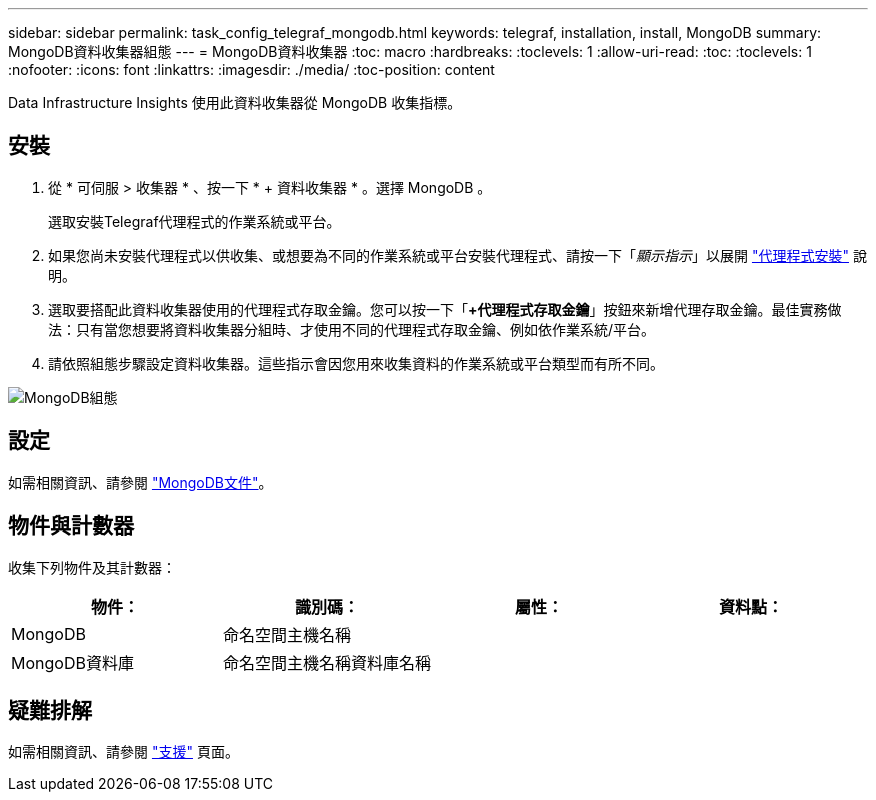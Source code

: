 ---
sidebar: sidebar 
permalink: task_config_telegraf_mongodb.html 
keywords: telegraf, installation, install, MongoDB 
summary: MongoDB資料收集器組態 
---
= MongoDB資料收集器
:toc: macro
:hardbreaks:
:toclevels: 1
:allow-uri-read: 
:toc: 
:toclevels: 1
:nofooter: 
:icons: font
:linkattrs: 
:imagesdir: ./media/
:toc-position: content


[role="lead"]
Data Infrastructure Insights 使用此資料收集器從 MongoDB 收集指標。



== 安裝

. 從 * 可伺服 > 收集器 * 、按一下 * + 資料收集器 * 。選擇 MongoDB 。
+
選取安裝Telegraf代理程式的作業系統或平台。

. 如果您尚未安裝代理程式以供收集、或想要為不同的作業系統或平台安裝代理程式、請按一下「_顯示指示_」以展開 link:task_config_telegraf_agent.html["代理程式安裝"] 說明。
. 選取要搭配此資料收集器使用的代理程式存取金鑰。您可以按一下「*+代理程式存取金鑰*」按鈕來新增代理存取金鑰。最佳實務做法：只有當您想要將資料收集器分組時、才使用不同的代理程式存取金鑰、例如依作業系統/平台。
. 請依照組態步驟設定資料收集器。這些指示會因您用來收集資料的作業系統或平台類型而有所不同。


image:MongoDBDCConfigLinux.png["MongoDB組態"]



== 設定

如需相關資訊、請參閱 link:https://docs.mongodb.com/["MongoDB文件"]。



== 物件與計數器

收集下列物件及其計數器：

[cols="<.<,<.<,<.<,<.<"]
|===
| 物件： | 識別碼： | 屬性： | 資料點： 


| MongoDB | 命名空間主機名稱 |  |  


| MongoDB資料庫 | 命名空間主機名稱資料庫名稱 |  |  
|===


== 疑難排解

如需相關資訊、請參閱 link:concept_requesting_support.html["支援"] 頁面。
